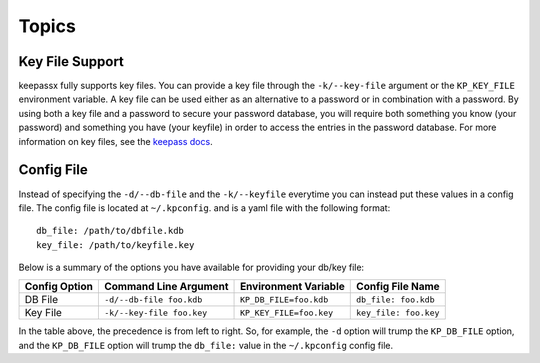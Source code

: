 ======
Topics
======

Key File Support
================

keepassx fully supports key files.  You can provide a key file
through the ``-k/--key-file`` argument or the ``KP_KEY_FILE``
environment variable.  A key file can be used either as an alternative to a
password or in combination with a password.  By using both a key file and
a password to secure your password database, you will require both something
you know (your password) and something you have (your keyfile) in order to
access the entries in the password database.  For more information on key
files, see the `keepass docs <http://keepass.info/help/base/keys.html#keyfiles>`_.


Config File
===========

Instead of specifying the ``-d/--db-file`` and the ``-k/--keyfile`` everytime
you can instead put these values in a config file.  The config file is
located at ``~/.kpconfig``. and is a yaml file with the following format::

    db_file: /path/to/dbfile.kdb
    key_file: /path/to/keyfile.key

Below is a summary of the options you have available for providing your
db/key file:

.. list-table::
   :header-rows: 1

   * - Config Option
     - Command Line Argument
     - Environment Variable
     - Config File Name
   * - DB File
     - ``-d/--db-file foo.kdb``
     - ``KP_DB_FILE=foo.kdb``
     - ``db_file: foo.kdb``
   * - Key File
     - ``-k/--key-file foo.key``
     - ``KP_KEY_FILE=foo.key``
     - ``key_file: foo.key``


In the table above, the precedence is from left to right.  So, for example,
the ``-d`` option will trump the ``KP_DB_FILE`` option, and the ``KP_DB_FILE``
option will trump the ``db_file:`` value in the ``~/.kpconfig`` config file.
